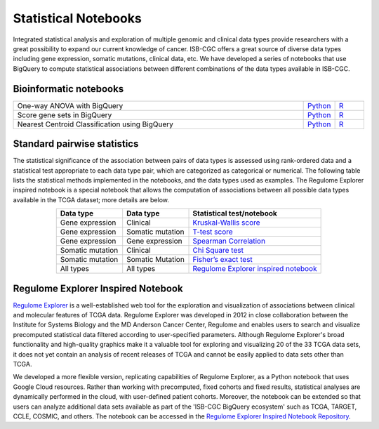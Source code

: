********************
Statistical Notebooks
********************
Integrated statistical analysis and exploration of multiple genomic and clinical data types provide researchers with a great possibility to expand our current knowledge of cancer. ISB-CGC offers a great source of diverse data types including gene expression, somatic mutations, clinical data, etc. We have developed a series of notebooks that use BigQuery to compute statistical associations between different combinations of the data types available in ISB-CGC.

Bioinformatic notebooks
=======================
.. list-table:: 
   :widths: 100 10 10
   :align: center
   :header-rows: 0
  
   * - One-way ANOVA with BigQuery
     - `Python <https://nbviewer.jupyter.org/github/isb-cgc/Community-Notebooks/blob/master/Notebooks/How_to_perform_an_ANOVA_test_in_BigQuery.ipynb>`_
     - `R <https://github.com/isb-cgc/Community-Notebooks/blob/master/Notebooks/How_to_perform_an_ANOVA_test_in_BigQuery.md>`_
   * - Score gene sets in BigQuery
     - `Python <https://nbviewer.jupyter.org/github/isb-cgc/Community-Notebooks/blob/master/Notebooks/How_to_score_gene_sets_with_BigQuery.ipynb>`_
     - `R <https://github.com/isb-cgc/Community-Notebooks/blob/master/Notebooks/How_to_perform_an_ANOVA_test_in_BigQuery.md>`_
   * - Nearest Centroid Classification using BigQuery
     - `Python <https://nbviewer.jupyter.org/github/isb-cgc/Community-Notebooks/blob/master/Notebooks/How_to_perform_Nearest_Centroid_Classification_with_BigQuery.ipynb>`_
     - `R <https://github.com/isb-cgc/Community-Notebooks/blob/master/Notebooks/How_to_perform_Nearest_Centroid_Classification_with_BigQuery.md>`_



Standard pairwise statistics
============================
The statistical significance of the association between pairs of data types is assessed using rank-ordered data and a statistical test appropriate to each data type pair, which are categorized as categorical or numerical. The following table lists the statistical methods implemented in the notebooks, and the data types used as examples. The Regulome Explorer inspired notebook is a special notebook that allows the computation of associations between all possible data types available in the TCGA dataset; more details are below.

.. list-table:: 
   :widths: 25 25 50
   :align: center
   :header-rows: 1
  
   * - Data type 
     - Data type
     - Statistical test/notebook
   * - Gene expression
     - Clinical
     - `Kruskal-Wallis score <https://nbviewer.jupyter.org/github/isb-cgc/Community-Notebooks/blob/master/RegulomeExplorer/BigQuery-KruskalWallis.ipynb>`_
   * - Gene expression
     - Somatic mutation
     - `T-test score <https://nbviewer.jupyter.org/github/isb-cgc/Community-Notebooks/blob/master/RegulomeExplorer/BigQuery-StudentTest.ipynb>`_   
   * - Gene expression
     - Gene expression
     - `Spearman Correlation <https://nbviewer.jupyter.org/github/isb-cgc/Community-Notebooks/blob/master/RegulomeExplorer/BigQuery-SpearmanCorrelation.ipynb>`__
   * - Somatic mutation
     - Clinical
     - `Chi Square test <https://nbviewer.jupyter.org/github/isb-cgc/Community-Notebooks/blob/master/RegulomeExplorer/BigQuery-Chisquare.ipynb>`_
   * - Somatic mutation
     - Somatic Mutation
     - `Fisher’s exact test <https://nbviewer.jupyter.org/github/isb-cgc/Community-Notebooks/blob/master/RegulomeExplorer/BigQuery-FisherExact.ipynb>`_
   * - All types
     - All types
     - `Regulome Explorer inspired notebook <https://nbviewer.jupyter.org/github/isb-cgc/Community-Notebooks/blob/master/RegulomeExplorer/RegulomeExplorer-notebook.ipynb>`_


Regulome Explorer Inspired Notebook
===================================
`Regulome Explorer <http://explorer.cancerregulome.org/>`_ is a well-established web tool for the exploration and visualization of associations between clinical and molecular features of TCGA data. Regulome Explorer was developed in 2012 in close collaboration between the Institute for Systems Biology and the MD Anderson Cancer Center, Regulome and enables users to search and visualize precomputed statistical data filtered according to user-specified parameters. Although Regulome Explorer's broad functionality and high-quality graphics make it a valuable tool for exploring and visualizing 20 of the 33 TCGA data sets, it does not yet contain an analysis of recent releases of TCGA and cannot be easily applied to data sets other than TCGA. 

We developed a more flexible version, replicating capabilities of Regulome Explorer, as a Python notebook that uses Google Cloud resources. Rather than working with precomputed, fixed cohorts and fixed results, statistical analyses are dynamically performed in the cloud, with user-defined patient cohorts. Moreover, the notebook can be extended so that users can analyze additional data sets available as part of the 'ISB-CGC BigQuery ecosystem' such as TCGA, TARGET,  CCLE, COSMIC, and others. The notebook can be accessed in the `Regulome Explorer Inspired Notebook Repository <https://nbviewer.jupyter.org/github/isb-cgc/Community-Notebooks/blob/master/RegulomeExplorer/RegulomeExplorer-notebook.ipynb>`_.

